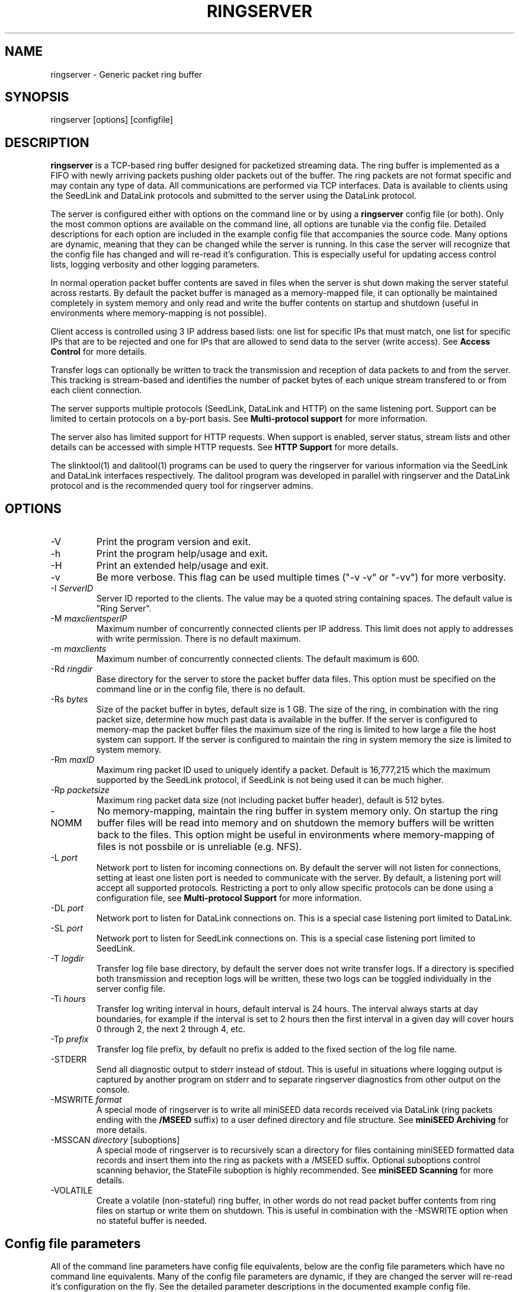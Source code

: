 .TH RINGSERVER 1 2020/02/08
.SH NAME
ringserver \- Generic packet ring buffer

.SH SYNOPSIS
.nf
ringserver [options] [configfile]
.fi

.SH DESCRIPTION
\fBringserver\fP is a TCP-based ring buffer designed for packetized
streaming data.  The ring buffer is implemented as a FIFO with newly
arriving packets pushing older packets out of the buffer.  The ring
packets are not format specific and may contain any type of data.  All
communications are performed via TCP interfaces.  Data is available to
clients using the SeedLink and DataLink protocols and submitted to the
server using the DataLink protocol.

The server is configured either with options on the command line or by
using a \fBringserver\fP config file (or both).  Only the most common
options are available on the command line, all options are tunable via
the config file.  Detailed descriptions for each option are included
in the example config file that accompanies the source code.  Many
options are dynamic, meaning that they can be changed while the server
is running.  In this case the server will recognize that the config
file has changed and will re-read it's configuration.  This is
especially useful for updating access control lists, logging verbosity
and other logging parameters.

In normal operation packet buffer contents are saved in files when the
server is shut down making the server stateful across restarts.  By
default the packet buffer is managed as a memory-mapped file, it can
optionally be maintained completely in system memory and only read and
write the buffer contents on startup and shutdown (useful in
environments where memory-mapping is not possible).

Client access is controlled using 3 IP address based lists: one list
for specific IPs that must match, one list for specific IPs that are
to be rejected and one for IPs that are allowed to send data to the
server (write access).  See \fBAccess Control\fP for more details.

Transfer logs can optionally be written to track the transmission and
reception of data packets to and from the server.  This tracking is
stream-based and identifies the number of packet bytes of each unique
stream transfered to or from each client connection.

The server supports multiple protocols (SeedLink, DataLink and HTTP)
on the same listening port.  Support can be limited to certain
protocols on a by-port basis.  See \fBMulti-protocol support\fP for
more information.

The server also has limited support for HTTP requests.  When support is
enabled, server status, stream lists and other details can be accessed
with simple HTTP requests.  See \fBHTTP Support\fP for more details.

The slinktool(1) and dalitool(1) programs can be used to query the
ringserver for various information via the SeedLink and DataLink
interfaces respectively.  The dalitool program was developed in
parallel with ringserver and the DataLink protocol and is the
recommended query tool for ringserver admins.

.SH OPTIONS

.IP "-V"
Print the program version and exit.

.IP "-h"
Print the program help/usage and exit.

.IP "-H"
Print an extended help/usage and exit.

.IP "-v"
Be more verbose.  This flag can be used multiple times ("-v -v" or
"-vv") for more verbosity.

.IP "-I \fIServerID\fP"
Server ID reported to the clients.  The value may be a quoted string
containing spaces.  The default value is "Ring Server".

.IP "-M \fImaxclientsperIP\fP"
Maximum number of concurrently connected clients per IP address.  This
limit does not apply to addresses with write permission.  There is no
default maximum.

.IP "-m \fImaxclients\fP"
Maximum number of concurrently connected clients.  The default maximum
is 600.

.IP "-Rd \fIringdir\fP"
Base directory for the server to store the packet buffer data files.
This option must be specified on the command line or in the config
file, there is no default.

.IP "-Rs \fIbytes\fP"
Size of the packet buffer in bytes, default size is 1 GB.  The size of
the ring, in combination with the ring packet size, determine how much
past data is available in the buffer.  If the server is configured to
memory-map the packet buffer files the maximum size of the ring is
limited to how large a file the host system can support.  If the
server is configured to maintain the ring in system memory the size is
limited to system memory.

.IP "-Rm \fImaxID\fP"
Maximum ring packet ID used to uniquely identify a packet.  Default is
16,777,215 which the maximum supported by the SeedLink protocol, if
SeedLink is not being used it can be much higher.

.IP "-Rp \fIpacketsize\fP"
Maximum ring packet data size (not including packet buffer header),
default is 512 bytes.

.IP "-NOMM"
No memory-mapping, maintain the ring buffer in system memory only.  On
startup the ring buffer files will be read into memory and on shutdown
the memory buffers will be written back to the files.  This option
might be useful in environments where memory-mapping of files is not
possbile or is unreliable (e.g. NFS).

.IP "-L \fIport\fP"
Network port to listen for incoming connections on.  By default the
server will not listen for connections, setting at least one listen
port is needed to communicate with the server.  By default, a listening
port will accept all supported protocols.  Restricting a port to only
allow specific protocols can be done using a configuration file, see
\fBMulti-protocol Support\fP for more information.

.IP "-DL \fIport\fP"
Network port to listen for DataLink connections on.  This is a special
case listening port limited to DataLink.

.IP "-SL \fIport\fP"
Network port to listen for SeedLink connections on.  This is a special
case listening port limited to SeedLink.

.IP "-T \fIlogdir\fP"
Transfer log file base directory, by default the server does not write
transfer logs.  If a directory is specified both transmission and
reception logs will be written, these two logs can be toggled
individually in the server config file.

.IP "-Ti \fIhours\fP"
Transfer log writing interval in hours, default interval is 24 hours.
The interval always starts at day boundaries, for example if the
interval is set to 2 hours then the first interval in a given day will
cover hours 0 through 2, the next 2 through 4, etc.

.IP "-Tp \fIprefix\fP"
Transfer log file prefix, by default no prefix is added to the fixed
section of the log file name.

.IP "-STDERR"
Send all diagnostic output to stderr instead of stdout.  This is
useful in situations where logging output is captured by another
program on stderr and to separate ringserver diagnostics from other
output on the console.

.IP "-MSWRITE \fIformat\fP"
A special mode of ringserver is to write all miniSEED data records
received via DataLink (ring packets ending with the \fB/MSEED\fP
suffix) to a user defined directory and file structure.  See
\fBminiSEED Archiving\fP for more details.

.IP "-MSSCAN \fIdirectory\fP [suboptions]"
A special mode of ringserver is to recursively scan a directory for
files containing miniSEED formatted data records and insert them into
the ring as packets with a /MSEED suffix.  Optional suboptions control
scanning behavior, the StateFile suboption is highly recommended.  See
\fBminiSEED Scanning\fP for more details.

.IP "-VOLATILE"
Create a volatile (non-stateful) ring buffer, in other words do not
read packet buffer contents from ring files on startup or write them
on shutdown.  This is useful in combination with the -MSWRITE option
when no stateful buffer is needed.

.SH "Config file parameters"
All of the command line parameters have config file equivalents, below
are the config file parameters which have no command line equivalents.
Many of the config file parameters are dynamic, if they are changed
the server will re-read it's configuration on the fly.  See the
detailed parameter descriptions in the documented example config file.

.nf
\fBAutoRecovery\fP [0|1|2] - Control autorecovery after corruption detection
\fBResolveHostnames\fP [0|1] - Control reverse DNS lookups
\fBTimeWindowLimit\fP % - Control limit for time window searches
\fBTransferLogTX\fP [0|1] - Control writing of transmission log
\fBTransferLogRX\fP [0|1] - Control writing of reception log
\fBWriteIP\fP IP[/netmaks] - Add IP address(es) to write permission list
\fBLimitIP\fP IP[/netmaks] RegEx - Add IP address(es) to limit list
\fBMatchIP\fP IP[/netmaks] - Add IP address(es) to match list
\fBRejectIP\fP IP[/netmaks] - Add IP address(es) to reject list
.fi

.SH "Access Control"

By default all clients are allowed to connect.  Specific clients can
be rejected using the \fBRejectIP\fP config parameter.  If any
\fBMatchIP\fP config parameters are specified only addresses that
match one of the entries, and are not rejected, are allowed to connect.

By default all clients are allowed access to all streams in the
buffer.  Specific clients can be limited to subsets of streams using
the \fBLimitIP\fP config parameter.  This parameter takes a regular
expression that is used to match stream IDs that the client(s) are
allowed access to.

By default all clients are allowed to request the server ID, simple
status and list of streams.  Specific clients can be allowed to access
connection information and more detailed status using the
\fBTrustedIP\fP config parameter.

If no client addresses are granted write permission via \fBWriteIP\fP
or granted trusted status via \fBTrustedIP\fP then the 'localhost'
address (local loopback) are granted those permissions.

Access control is host range (network) based, and specified as an
address followed by an optional prefix in CIDR notation.  For example:
"192.168.0.1/24" specifies the range of addresses from 192.168.0.1 to
192.168.0.254.  The address may be a hostname, which will be resolved
on startup.  The prefix is optional and, if omitted, defaults to
specifying only the single address.

.SH "SeedLink Support"

The SeedLink protocol only transmits 512-byte miniSEED data records.
Therefore only 512-byte miniSEED packets with a '/MSEED' suffix on
the stream ID will be exported via SeedLink if enabled.

This server supports the wildcarding of network and station codes
during SeedLink negotiation using the '?' and '*' characters for
single or multiple character matches respectively.  Not all SeedLink
clients support wildcarded network and station codes.

.SH "Multi-protocol Support"

Network listening ports can respond to all supported protocols
(SeedLink, DataLink and HTTP).  The first command received by the
server is used to determine which protocol is being used by the
client, all subsequent communication is expected in this protocol.

The protocols allowed by any given listening port can be set to any
combination of the supported protocols by adding flags to the
\fIListen\fP parameter of the server configuration file.

Both IPv4 and IPv6 are supported by default (if supported by the
system). The server can be limited to a specified network protocol
family by adding flags to the \fIListen\fP parameter of the server
configuration file.

.SH "HTTP Support"

The server will respond to HTTP requests for a few fixed resources.
If the \fBWebRoot\fP config parameter is set to a directory, the files
under that directory will also be served when requesed through the
HTTP GET method.  Except for the fixed resources, the HTTP server
implementation is limited to returning existing files and returning
"index.html" files when a directory is requested.

The following fixed resources are supported:

.nf
  \fB/id\fP           - Server identification
  \fB/streams\fP      - List of available streams with time range
  \fB/streamids\fP    - List of available streams, variable levels
  \fB/status\fP       - Server status, limited access*
  \fB/connections\fP  - List of connections, limited access*
  \fB/seedlink\fP     - Initiate WebSocket connection for Seedlink
  \fB/datalink\fP     - Initiate WebSocket connection for DataLink
.fi

Access to the \fBstatus\fP and \fBconnections\fP information is
limited to clients that have trusted permission.

The \fBstreams\fP, \fBstreamids\fP and \fBconnections\fP endpoints
accept a \fImatch\fP parameter that is a regular expression pattern
used to limit the returned information.  For the \fBstreams\fP and
\fBstreamids\fP endpoints the matching is applied to stream IDs.  For
the \fBconnections\fP endpoint the matching is applied to hostname,
client IP address and client ID. For example:
http://localhost/streams?match=IU_ANMO.

The \fBstreamids\fP endpoint accepts a \fIlevel\fP parameter that limits
the returned information to a unique list of stream identifiers at the
specified level.  Valid values are 1 through 6.  Identifier components
should be delimited with underscore characters.  To illustrate, if a
ringserver contains streams in the pattern of
"NET_STA_LOC_CHAN/MSEED" a request for level 2 returns a unique list
of "NET_STA" values.  For example: http://localhost/streamids?level=2.

After a WebSocket connection has been initiated with either the
\fBseedlink\fP or \fBdatalink\fP end points, the requested protocol is
supported exactly as it would be normally with the addition of
WebSocket framing.  Each server command should be contained in a
single WebSocket frame, independent of other commands.

Custom HTTP headers may be included in HTTP responses using the
\fBHTTPHeader\fP config file parameter.  This can be used, for example,
to enable cross-site HTTP requests via Cross-Origin Resource Sharing (CORS).

.SH "Transfer logging"
The \fB-T\fP command line option or the \fBTransferLogTX\fP or
\fBTransferLogRX\fP config file parameters turn on logging of data
either transmitted or received.  The log interval and file name
prefix can be changed via the \fB-Ti\fP and \fB-Tp\fP command line
options.

Both the transmission (TX) and reception (RX) log files contain
entries that following this pattern:

1) A "START CLIENT" line that contains the host name, IP address,
protocol, client ID, log time, and connection time.

2) One or more data lines of the following form:

.nf
\fB[Stream ID] [bytes] [packets]\fP
.fi

3) An "END CLIENT" line including the total bytes or this entry.

Note: the byte counts are the sum of the data payload bytes in each
packet and do not include the DataLink or SeedLink protcol headers.

An example "TX" file illustrating a transmission entry:

.nf
START CLIENT host.iris.edu [192.168.255.255] (SeedLink|Client) @ 2018-03-30 07:00:05 (connected 2018-03-30 06:59:36) TX
IU_SNZO_10_BHZ/MSEED 2560 5
IU_SNZO_00_BHZ/MSEED 2048 4
END CLIENT host.iris.edu [192.168.255.255] total TX bytes: 4608
.fi

.SH "miniSEED Archiving"
Using either the \fB-MSWRITE\fP command line option or the
\fBMSeedWrite\fP config file parameter the server can be configured to
write all miniSEED data records received via DataLink to a user
defined directory and file structure.  Only ring packets ending with
the \fB/MSEED\fP suffix are considered.

The archive \fIformat\fP argument is expanded for each packet processed
using the following flags:

.nf
  \fBn\fP : network code, white space removed
  \fBs\fP : station code, white space removed
  \fBl\fP : location code, white space removed
  \fBc\fP : channel code, white space removed
  \fBq\fP : record quality indicator (D,R,Q,M), single character
  \fBY\fP : year, 4 digits
  \fBy\fP : year, 2 digits zero padded
  \fBj\fP : day of year, 3 digits zero padded
  \fBH\fP : hour, 2 digits zero padded
  \fBM\fP : minute, 2 digits zero padded
  \fBS\fP : second, 2 digits zero padded
  \fBF\fP : fractional seconds, 4 digits zero padded
  \fBD\fP : current year-day time stamp of the form YYYYDDD
  \fBL\fP : data record length in bytes
  \fBr\fP : sample rate (Hz) as a rounded integer
  \fBR\fP : sample rate (Hz) as a float with 6 digit precision
  \fBh\fP : host name of client submitting data
  \fB%\fP : the percent (%) character
  \fB#\fP : the number (#) character
.fi

The flags are prefaced with either the \fB%\fP or \fB#\fP modifier.
The \fB%\fP modifier indicates a defining flag while the \fB#\fP
indicates a non-defining flag.  All received packets with the same set
of defining flags will be saved to the same file. Non-defining flags
will be expanded using the values in the first packet received for the
resulting file name.

Time flags are based on the start time of the given packet.

Files are created with (permission) mode 666 and directories are
created with mode 777.  An operator of ringserver can control the
final permissions of the files by adjusting the umask as desired.

Some preset archive layouts are available:

.nf
  \fBBUD\fP   : \fI%n/%s/%s.%n.%l.%c.%Y.%j\fP  (BUD layout)
  \fBCHAN\fP  : \fI%n.%s.%l.%c\fP  (channel)
  \fBQCHAN\fP : \fI%n.%s.%l.%c.%q\fP  (quality-channel-day)
  \fBCDAY\fP  : \fI%n.%s.%l.%c.%Y:%j:#H:#M:#S\fP  (channel-day)
  \fBSDAY\fP  : \fI%n.%s.%Y:%j\fP  (station-day)
  \fBHSDAY\fP : \fI%h/%n.%s.%Y:%j\fP  (host-station-day)
.fi

The preset archive layouts are used by prefixing a target directory
with the preset identifier followed by an '@' character.  For example:

\fBBUD@/data/bud/\fP

would write a BUD like structure in the /data/bud/ directory.

Other example:

\fB/archive/%n/%s/%n.%s.%l.%c.%Y.%j\fP

would be expanded to day length files named something like:

\fB/archive/IU/ANMO/IU.ANMO..BHE.2003.055\fP

Using non-defining flags the format string:

\fB/data/%n.%s.%Y.%j.%H:#M:#S.miniseed\fP

would be expanded to:

\fB/data/IU.ANMO.2003.044.14:17:54.miniseed\fP

resulting in hour length files because the minute and second are
specified with the non-defining modifier.  The minute and second
fields are from the first packet in the file.

.SH "miniSEED Scanning"
Using either the \fB-MSSCAN\fP command line option or the
\fBMSeedScan\fP config file parameter the server can be configured to
recursively scan a directory for files containing miniSEED data
records and insert them into the ring.  Intended for real-time data
re-distribution files are continuously scanned, newly added records
are inserted into the ring.

Sub-options can be used to control the scanning process.  The
sub-options are specified on the same line as the scan directory as
key-value pairs separated by an equals '=' character and may not
contain spaces (because they are separated by spaces).  Do not use
quotes for the values.  The available sub-options are:

.nf
  \fBStateFile\fP : File to save scanning state through restarts
  \fBMatch\fP : Regular expression to match file names
  \fBReject\fP : Regular epression to reject file names
  \fBInitCurrentState\fP : Initialize scanning to current state
  \fBMaxRecurse\fP : Maximum recursion depth (default is no limit)
.fi

Except for special cases the \fBStateFile\fP option should always be
specified, otherwise a restart of the server could re-read data
records that it has already read.

If the \fBInitCurrentState\fP option is set to '\fBy\fP' the scanning
will only read new data, effectively skipping all the data discovered
during the first scan, under the following conditions:
.nf
1) No StateFile has been specified
2) StateFile has been specified but does not exist
.fi

The \fBInitCurrentState\fP option is useful to avoid reading all
existing data when starting a server scanning an existing large
dataset.  It is also useful to reset the dataflow to current data
after a lengthy downtime, simply remove the statefile(s) before
starting the server.

To scan a data directory and save the scanning state to a StateFile
configure the server with either a config file option or command line,
respectively:

\fBMSeedScan /data/miniseed/ StateFile=/opt/ringserver/scan.state\fP

\fB-MSScan "/data/miniseed/ StateFile=/opt/ringserver/scan.state"\fP

To limit the scanning to file names matching a certain pattern use
the Match option, e.g. files ending in ".mseed":

\fBMSeedScan /data/miniseed/ StateFile=/data/scan.state Match=.*\\.mseed$\fP

.SH AUTHOR
.nf
Chad Trabant
IRIS Data Management Center
.fi
